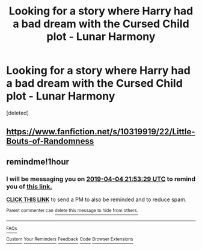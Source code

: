 #+TITLE: Looking for a story where Harry had a bad dream with the Cursed Child plot - Lunar Harmony

* Looking for a story where Harry had a bad dream with the Cursed Child plot - Lunar Harmony
:PROPERTIES:
:Score: 20
:DateUnix: 1554401284.0
:DateShort: 2019-Apr-04
:FlairText: Fic Search - Found
:END:
[deleted]


** [[https://www.fanfiction.net/s/10319919/22/Little-Bouts-of-Randomness]]
:PROPERTIES:
:Author: ElusiveGuy
:Score: 5
:DateUnix: 1554423100.0
:DateShort: 2019-Apr-05
:END:


** remindme!1hour
:PROPERTIES:
:Author: sartfniffer
:Score: 1
:DateUnix: 1554411122.0
:DateShort: 2019-Apr-05
:END:

*** I will be messaging you on [[http://www.wolframalpha.com/input/?i=2019-04-04%2021:53:29%20UTC%20To%20Local%20Time][*2019-04-04 21:53:29 UTC*]] to remind you of [[https://www.reddit.com/r/HPfanfiction/comments/b9g6e6/looking_for_a_story_where_harry_had_a_bad_dream/ek4odn6/][*this link.*]]

[[http://np.reddit.com/message/compose/?to=RemindMeBot&subject=Reminder&message=%5Bhttps://www.reddit.com/r/HPfanfiction/comments/b9g6e6/looking_for_a_story_where_harry_had_a_bad_dream/ek4odn6/%5D%0A%0ARemindMe!%201hour][*CLICK THIS LINK*]] to send a PM to also be reminded and to reduce spam.

^{Parent commenter can} [[http://np.reddit.com/message/compose/?to=RemindMeBot&subject=Delete%20Comment&message=Delete!%20ek4oi9h][^{delete this message to hide from others.}]]

--------------

[[http://np.reddit.com/r/RemindMeBot/comments/24duzp/remindmebot_info/][^{FAQs}]]

[[http://np.reddit.com/message/compose/?to=RemindMeBot&subject=Reminder&message=%5BLINK%20INSIDE%20SQUARE%20BRACKETS%20else%20default%20to%20FAQs%5D%0A%0ANOTE:%20Don't%20forget%20to%20add%20the%20time%20options%20after%20the%20command.%0A%0ARemindMe!][^{Custom}]]
[[http://np.reddit.com/message/compose/?to=RemindMeBot&subject=List%20Of%20Reminders&message=MyReminders!][^{Your Reminders}]]
[[http://np.reddit.com/message/compose/?to=RemindMeBotWrangler&subject=Feedback][^{Feedback}]]
[[https://github.com/SIlver--/remindmebot-reddit][^{Code}]]
[[https://np.reddit.com/r/RemindMeBot/comments/4kldad/remindmebot_extensions/][^{Browser Extensions}]]
:PROPERTIES:
:Author: RemindMeBot
:Score: 1
:DateUnix: 1554411210.0
:DateShort: 2019-Apr-05
:END:
